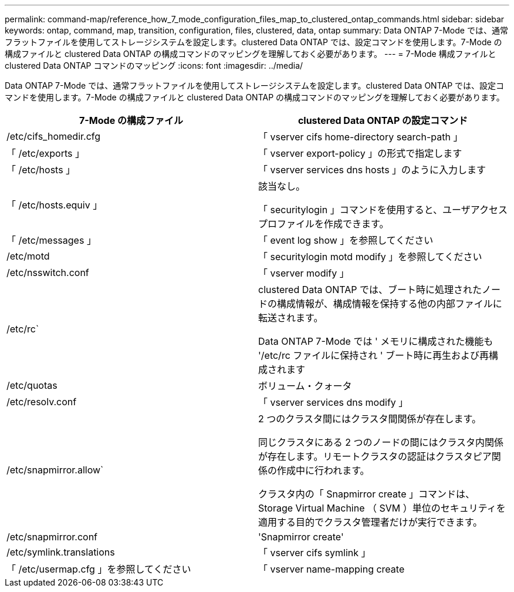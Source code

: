 ---
permalink: command-map/reference_how_7_mode_configuration_files_map_to_clustered_ontap_commands.html 
sidebar: sidebar 
keywords: ontap, command, map, transition, configuration, files, clustered, data, ontap 
summary: Data ONTAP 7-Mode では、通常フラットファイルを使用してストレージシステムを設定します。clustered Data ONTAP では、設定コマンドを使用します。7-Mode の構成ファイルと clustered Data ONTAP の構成コマンドのマッピングを理解しておく必要があります。 
---
= 7-Mode 構成ファイルと clustered Data ONTAP コマンドのマッピング
:icons: font
:imagesdir: ../media/


[role="lead"]
Data ONTAP 7-Mode では、通常フラットファイルを使用してストレージシステムを設定します。clustered Data ONTAP では、設定コマンドを使用します。7-Mode の構成ファイルと clustered Data ONTAP の構成コマンドのマッピングを理解しておく必要があります。

|===
| 7-Mode の構成ファイル | clustered Data ONTAP の設定コマンド 


 a| 
/etc/cifs_homedir.cfg
 a| 
「 vserver cifs home-directory search-path 」



 a| 
「 /etc/exports 」
 a| 
「 vserver export-policy 」の形式で指定します



 a| 
「 /etc/hosts 」
 a| 
「 vserver services dns hosts 」のように入力します



 a| 
「 /etc/hosts.equiv 」
 a| 
該当なし。

「 securitylogin 」コマンドを使用すると、ユーザアクセスプロファイルを作成できます。



 a| 
「 /etc/messages 」
 a| 
「 event log show 」を参照してください



 a| 
/etc/motd
 a| 
「 securitylogin motd modify 」を参照してください



 a| 
/etc/nsswitch.conf
 a| 
「 vserver modify 」



 a| 
/etc/rc`
 a| 
clustered Data ONTAP では、ブート時に処理されたノードの構成情報が、構成情報を保持する他の内部ファイルに転送されます。

Data ONTAP 7-Mode では ' メモリに構成された機能も '/etc/rc ファイルに保持され ' ブート時に再生および再構成されます



 a| 
/etc/quotas
 a| 
ボリューム・クォータ



 a| 
/etc/resolv.conf
 a| 
「 vserver services dns modify 」



 a| 
/etc/snapmirror.allow`
 a| 
2 つのクラスタ間にはクラスタ間関係が存在します。

同じクラスタにある 2 つのノードの間にはクラスタ内関係が存在します。リモートクラスタの認証はクラスタピア関係の作成中に行われます。

クラスタ内の「 Snapmirror create 」コマンドは、 Storage Virtual Machine （ SVM ）単位のセキュリティを適用する目的でクラスタ管理者だけが実行できます。



 a| 
/etc/snapmirror.conf
 a| 
'Snapmirror create'



 a| 
/etc/symlink.translations
 a| 
「 vserver cifs symlink 」



 a| 
「 /etc/usermap.cfg 」を参照してください
 a| 
「 vserver name-mapping create

|===